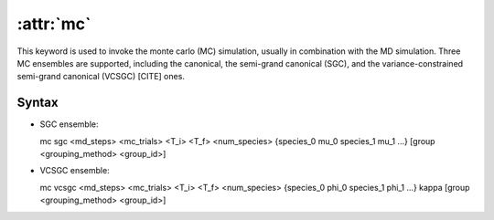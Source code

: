 .. _kw_mc:
.. index::
   single: mc (keyword in run.in)

:attr:`mc`
==========

This keyword is used to invoke the monte carlo (MC) simulation, usually in combination with the MD simulation. 
Three MC ensembles are supported, including the canonical, the semi-grand canonical (SGC), and the variance-constrained semi-grand canonical (VCSGC) [CITE] ones. 

Syntax
------

- SGC ensemble:

  mc sgc <md_steps> <mc_trials> <T_i> <T_f> <num_species> {species_0 mu_0 species_1 mu_1 ...} [group <grouping_method>  <group_id>]
  
- VCSGC ensemble:

  mc vcsgc <md_steps> <mc_trials> <T_i> <T_f> <num_species> {species_0 phi_0 species_1 phi_1 ...} kappa [group <grouping_method>  <group_id>]
  

